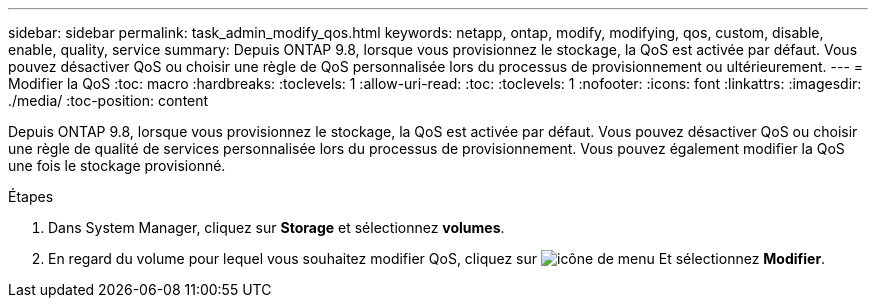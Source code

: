 ---
sidebar: sidebar 
permalink: task_admin_modify_qos.html 
keywords: netapp, ontap, modify, modifying, qos, custom, disable, enable, quality, service 
summary: Depuis ONTAP 9.8, lorsque vous provisionnez le stockage, la QoS est activée par défaut. Vous pouvez désactiver QoS ou choisir une règle de QoS personnalisée lors du processus de provisionnement ou ultérieurement. 
---
= Modifier la QoS
:toc: macro
:hardbreaks:
:toclevels: 1
:allow-uri-read: 
:toc: 
:toclevels: 1
:nofooter: 
:icons: font
:linkattrs: 
:imagesdir: ./media/
:toc-position: content


[role="lead"]
Depuis ONTAP 9.8, lorsque vous provisionnez le stockage, la QoS est activée par défaut. Vous pouvez désactiver QoS ou choisir une règle de qualité de services personnalisée lors du processus de provisionnement.  Vous pouvez également modifier la QoS une fois le stockage provisionné.

.Étapes
. Dans System Manager, cliquez sur *Storage* et sélectionnez *volumes*.
. En regard du volume pour lequel vous souhaitez modifier QoS, cliquez sur image:icon_kabob.gif["icône de menu"] Et sélectionnez *Modifier*.

